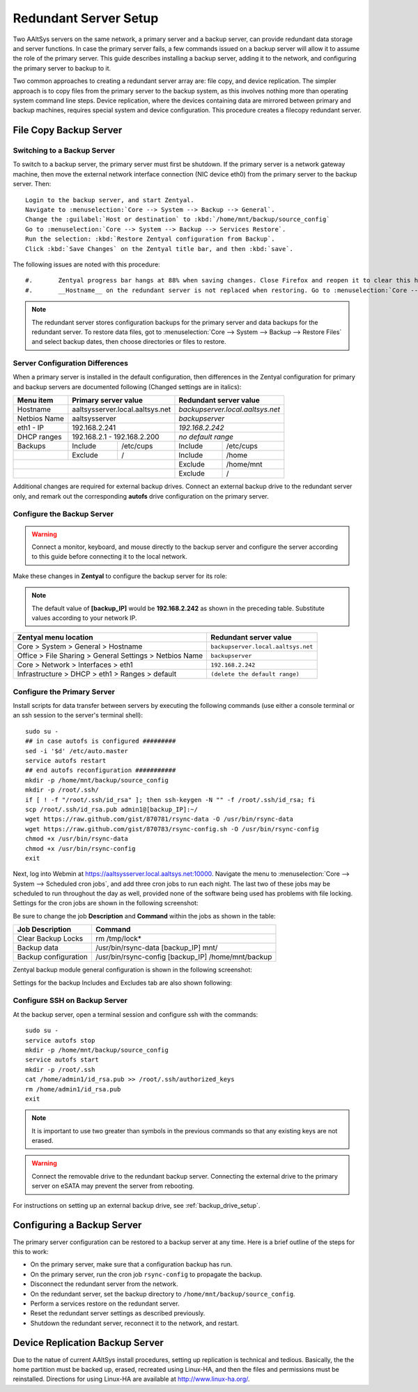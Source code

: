 ################################
 Redundant Server Setup
################################

Two AAltSys servers on the same network, a primary server and a backup server, 
can provide redundant data storage and server functions. In case the primary 
server fails, a few commands issued on a backup server will allow it to assume 
the role of the primary server. This guide describes installing a backup server, 
adding it to the network, and configuring the primary server to backup to it.

Two common approaches to creating a redundant server array are: file copy, and
device replication. The simpler approach is to copy files from the primary 
server to the backup system, as this involves nothing more than operating 
system command line steps. Device replication, where the devices containing 
data are mirrored between primary and backup machines, requires special system 
and device configuration. This procedure creates a filecopy redundant server.

File Copy Backup Server
==============================

Switching to a Backup Server
""""""""""""""""""""""""""""""

To switch to a backup server, the primary server must first be shutdown. If the 
primary server is a network gateway machine, then move the external network 
interface connection (NIC device eth0) from the primary server to the backup 
server. Then::

	 Login to the backup server, and start Zentyal.
	 Navigate to :menuselection:`Core --> System --> Backup --> General`.
	 Change the :guilabel:`Host or destination` to :kbd:`/home/mnt/backup/source_config`
	 Go to :menuselection:`Core --> System --> Backup --> Services Restore`. 
	 Run the selection: :kbd:`Restore Zentyal configuration from Backup`.
	 Click :kbd:`Save Changes` on the Zentyal title bar, and then :kbd:`save`.

The following issues are noted with this procedure::

#.	 Zentyal progress bar hangs at 88% when saving changes. Close Firefox and reopen it to clear this hang.
#.	 __Hostname__ on the redundant server is not replaced when restoring. Go to :menuselection:`Core --> System --> General --> Hostname` and change the name to `__Hostname__.local.aaltsys.net`.

.. Note:: 
	 The redundant server stores configuration backups for the primary server
	 and data backups for the redundant server. To restore data files, got to 
	 :menuselection:`Core --> System --> Backup --> Restore Files` and select 
	 backup dates, then choose directories or files to restore.

Server Configuration Differences
"""""""""""""""""""""""""""""""""""

When a primary server is installed in the default configuration, then 
differences in the Zentyal configuration for primary and backup servers are 
documented following (Changed settings are in italics):

+----------------+----------------------------------+---------------------------------+
| Menu item      | Primary server value             | Redundant server value          |
+================+==================================+=================================+
| Hostname       | aaltsysserver.local.aaltsys.net  |`backupserver.local.aaltsys.net` |
+----------------+----------------------------------+---------------------------------+
| Netbios Name   | aaltsysserver                    |`backupserver`                   |
+----------------+----------------------------------+---------------------------------+
| eth1 - IP      | 192.168.2.241                    |`192.168.2.242`                  |
+----------------+----------------------------------+---------------------------------+
| DHCP ranges    | 192.168.2.1 - 192.168.2.200      |`no default range`               |
+----------------+---------+------------------------+---------+-----------------------+
| Backups        | Include | /etc/cups              | Include | /etc/cups             |
+----------------+---------+------------------------+---------+-----------------------+
|                | Exclude | /                      | Include | /home                 |
+----------------+---------+------------------------+---------+-----------------------+ 
|                                                   | Exclude | /home/mnt             |
+---------------------------------------------------+---------+-----------------------+                 
|                                                   | Exclude | /                     |
+---------------------------------------------------+---------+-----------------------+

Additional changes are required for external backup drives. Connect an external 
backup drive to the redundant server only, and remark out the corresponding 
**autofs** drive configuration on the primary server.

Configure the Backup Server
""""""""""""""""""""""""""""""""

.. Warning::
	 Connect a monitor, keyboard, and mouse directly to the backup server and 
	 configure the server according to this guide before connecting it to the 
	 local network.

Make these changes in **Zentyal** to configure the backup server for its role: 

.. Note::
	 The default value of **[backup_IP]** would be **192.168.2.242** as shown in 
	 the preceding table. Substitute values according to your network IP.

+-------------------------------------------------------+-----------------------------------+
|Zentyal menu location                                  | Redundant server value            |
+=======================================================+===================================+
|Core > System > General > Hostname                     |``backupserver.local.aaltsys.net`` |
+-------------------------------------------------------+-----------------------------------+
|Office > File Sharing > General Settings > Netbios Name|``backupserver``                   |
+-------------------------------------------------------+-----------------------------------+
|Core > Network > Interfaces > eth1                     |``192.168.2.242``                  |
+-------------------------------------------------------+-----------------------------------+
|Infrastructure > DHCP > eth1 > Ranges > default        |``(delete the default range)``     |
+-------------------------------------------------------+-----------------------------------+

Configure the Primary Server
""""""""""""""""""""""""""""""

Install scripts for data transfer between servers by executing the following 
commands (use either a console terminal or an ssh session to the server's 
terminal shell)::

  sudo su -
  ## in case autofs is configured #########
  sed -i '$d' /etc/auto.master
  service autofs restart
  ## end autofs reconfiguration ###########
  mkdir -p /home/mnt/backup/source_config
  mkdir -p /root/.ssh/  
  if [ ! -f "/root/.ssh/id_rsa" ]; then ssh-keygen -N "" -f /root/.ssh/id_rsa; fi
  scp /root/.ssh/id_rsa.pub admin1@[backup_IP]:~/
  wget https://raw.github.com/gist/870781/rsync-data -O /usr/bin/rsync-data
  wget https://raw.github.com/gist/870783/rsync-config.sh -O /usr/bin/rsync-config
  chmod +x /usr/bin/rsync-data
  chmod +x /usr/bin/rsync-config
  exit

Next, log into Webmin at https://aaltsysserver.local.aaltsys.net:10000. 
Navigate the menu to :menuselection:`Core --> System --> Scheduled cron jobs`, 
and add three cron jobs to run each night. The last two of these jobs may be 
scheduled to run throughout the day as well, provided none of the software 
being used has problems with file locking. Settings for the cron jobs are 
shown in the following screenshot:

.. image:: _images/backup_cron_primary.png

Be sure to change the job **Description** and **Command** within the jobs 
as shown in the table:

+----------------------+----------------------------------------------------------+
| Job Description      | Command                                                  |
+======================+==========================================================+
| Clear Backup Locks   | rm /tmp/lock*                                            |
+----------------------+----------------------------------------------------------+
| Backup data          | /usr/bin/rsync-data [backup_IP] mnt/                     |
+----------------------+----------------------------------------------------------+
| Backup configuration | /usr/bin/rsync-config [backup_IP] /home/mnt/backup       |
+----------------------+----------------------------------------------------------+

Zentyal backup module general configuration is shown in the following screenshot:

.. image:: _images/backup_config_primary.png

Settings for the backup Includes and Excludes tab are also shown following:

.. image:: _images/backup_exclude_primary.png

Configure SSH on Backup Server
""""""""""""""""""""""""""""""

At the backup server, open a terminal session and configure ssh with the 
commands:: 

	 sudo su -
	 service autofs stop
	 mkdir -p /home/mnt/backup/source_config
	 service autofs start
	 mkdir -p /root/.ssh
	 cat /home/admin1/id_rsa.pub >> /root/.ssh/authorized_keys
	 rm /home/admin1/id_rsa.pub
	 exit

.. Note::
	 It is important to use two greater than symbols in the previous commands 
	 so that any existing keys are not erased.

.. Warning::
	 Connect the removable drive to the redundant backup server. Connecting the 
	 external drive to the primary server on eSATA may prevent the server from 
	 rebooting.

For instructions on setting up an external backup drive, see 
:ref:`backup_drive_setup`.

Configuring a Backup Server
=================================

The primary server configuration can be restored to a backup server at any 
time. Here is a brief outline of the steps for this to work:

+ On the primary server, make sure that a configuration backup has run.
+ On the primary server, run the cron job ``rsync-config`` to propagate the backup.
+ Disconnect the redundant server from the network.
+ On the redundant server, set the backup directory to ``/home/mnt/backup/source_config``.
+ Perform a services restore on the redundant server.
+ Reset the redundant server settings as described previously.
+ Shutdown the redundant server, reconnect it to the network, and restart.

Device Replication Backup Server
=================================

Due to the natue of current AAltSys install procedures, setting up replication 
is technical and tedious. Basically, the the home partition must be backed up, 
erased, recreated using Linux-HA, and then the files and permissions must be 
reinstalled. Directions for using Linux-HA are available at 
http://www.linux-ha.org/.
